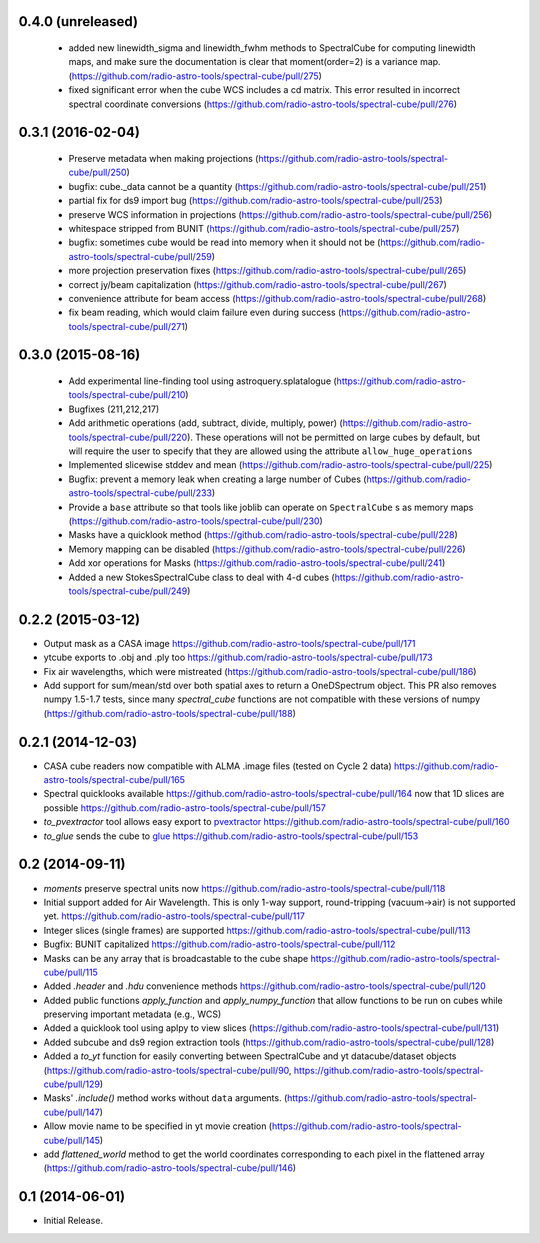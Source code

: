 0.4.0 (unreleased)
------------------

 - added new linewidth_sigma and linewidth_fwhm methods to SpectralCube for
   computing linewidth maps, and make sure the documentation is clear that
   moment(order=2) is a variance map.
   (https://github.com/radio-astro-tools/spectral-cube/pull/275)
 - fixed significant error when the cube WCS includes a cd matrix.  This
   error resulted in incorrect spectral coordinate conversions
   (https://github.com/radio-astro-tools/spectral-cube/pull/276)

0.3.1 (2016-02-04)
------------------

 - Preserve metadata when making projections
   (https://github.com/radio-astro-tools/spectral-cube/pull/250)
 - bugfix: cube._data cannot be a quantity
   (https://github.com/radio-astro-tools/spectral-cube/pull/251)
 - partial fix for ds9 import bug
   (https://github.com/radio-astro-tools/spectral-cube/pull/253)
 - preserve WCS information in projections
   (https://github.com/radio-astro-tools/spectral-cube/pull/256)
 - whitespace stripped from BUNIT
   (https://github.com/radio-astro-tools/spectral-cube/pull/257)
 - bugfix: sometimes cube would be read into memory when it should not be
   (https://github.com/radio-astro-tools/spectral-cube/pull/259)
 - more projection preservation fixes
   (https://github.com/radio-astro-tools/spectral-cube/pull/265)
 - correct jy/beam capitalization
   (https://github.com/radio-astro-tools/spectral-cube/pull/267)
 - convenience attribute for beam access
   (https://github.com/radio-astro-tools/spectral-cube/pull/268)
 - fix beam reading, which would claim failure even during success
   (https://github.com/radio-astro-tools/spectral-cube/pull/271)

0.3.0 (2015-08-16)
------------------

 - Add experimental line-finding tool using astroquery.splatalogue
   (https://github.com/radio-astro-tools/spectral-cube/pull/210)
 - Bugfixes (211,212,217)
 - Add arithmetic operations (add, subtract, divide, multiply, power)
   (https://github.com/radio-astro-tools/spectral-cube/pull/220).
   These operations will not be permitted on large cubes by default, but will
   require the user to specify that they are allowed using the attribute
   ``allow_huge_operations``
 - Implemented slicewise stddev and mean
   (https://github.com/radio-astro-tools/spectral-cube/pull/225)
 - Bugfix: prevent a memory leak when creating a large number of Cubes
   (https://github.com/radio-astro-tools/spectral-cube/pull/233)
 - Provide a ``base`` attribute so that tools like joblib can operate on
   ``SpectralCube`` s as memory maps
   (https://github.com/radio-astro-tools/spectral-cube/pull/230)
 - Masks have a quicklook method
   (https://github.com/radio-astro-tools/spectral-cube/pull/228)
 - Memory mapping can be disabled
   (https://github.com/radio-astro-tools/spectral-cube/pull/226)
 - Add xor operations for Masks
   (https://github.com/radio-astro-tools/spectral-cube/pull/241)
 - Added a new StokesSpectralCube class to deal with 4-d cubes
   (https://github.com/radio-astro-tools/spectral-cube/pull/249)

0.2.2 (2015-03-12)
------------------

- Output mask as a CASA image https://github.com/radio-astro-tools/spectral-cube/pull/171
- ytcube exports to .obj and .ply too
  https://github.com/radio-astro-tools/spectral-cube/pull/173
- Fix air wavelengths, which were mistreated
  (https://github.com/radio-astro-tools/spectral-cube/pull/186)
- Add support for sum/mean/std over both spatial axes to return a
  OneDSpectrum object.  This PR also removes numpy 1.5-1.7 tests, since
  many `spectral_cube` functions are not compatible with these versions
  of numpy (https://github.com/radio-astro-tools/spectral-cube/pull/188)

0.2.1 (2014-12-03)
------------------

- CASA cube readers now compatible with ALMA .image files (tested on Cycle 2
  data) https://github.com/radio-astro-tools/spectral-cube/pull/165
- Spectral quicklooks available
  https://github.com/radio-astro-tools/spectral-cube/pull/164 now that 1D
  slices are possible
  https://github.com/radio-astro-tools/spectral-cube/pull/157
- `to_pvextractor` tool allows easy export to `pvextractor
  <pvextractor.readthedocs.org>`_
  https://github.com/radio-astro-tools/spectral-cube/pull/160
- `to_glue` sends the cube to `glue <www.glueviz.org/en/latest/>`_
  https://github.com/radio-astro-tools/spectral-cube/pull/153


0.2 (2014-09-11)
----------------

- `moments` preserve spectral units now https://github.com/radio-astro-tools/spectral-cube/pull/118
- Initial support added for Air Wavelength.  This is only 1-way support,
  round-tripping (vacuum->air) is not supported yet.
  https://github.com/radio-astro-tools/spectral-cube/pull/117
- Integer slices (single frames) are supported
  https://github.com/radio-astro-tools/spectral-cube/pull/113
- Bugfix: BUNIT capitalized https://github.com/radio-astro-tools/spectral-cube/pull/112
- Masks can be any array that is broadcastable to the cube shape
  https://github.com/radio-astro-tools/spectral-cube/pull/115
- Added `.header` and `.hdu` convenience methods https://github.com/radio-astro-tools/spectral-cube/pull/120
- Added public functions `apply_function` and `apply_numpy_function` that allow
  functions to be run on cubes while preserving important metadata (e.g., WCS)
- Added a quicklook tool using aplpy to view slices (https://github.com/radio-astro-tools/spectral-cube/pull/131)
- Added subcube and ds9 region extraction tools (https://github.com/radio-astro-tools/spectral-cube/pull/128)
- Added a `to_yt` function for easily converting between SpectralCube and yt
  datacube/dataset objects
  (https://github.com/radio-astro-tools/spectral-cube/pull/90,
  https://github.com/radio-astro-tools/spectral-cube/pull/129)
- Masks' `.include()` method works without ``data`` arguments.
  (https://github.com/radio-astro-tools/spectral-cube/pull/147)
- Allow movie name to be specified in yt movie creation
  (https://github.com/radio-astro-tools/spectral-cube/pull/145)
- add `flattened_world` method to get the world coordinates corresponding to
  each pixel in the flattened array
  (https://github.com/radio-astro-tools/spectral-cube/pull/146)

0.1 (2014-06-01)
----------------

- Initial Release.
